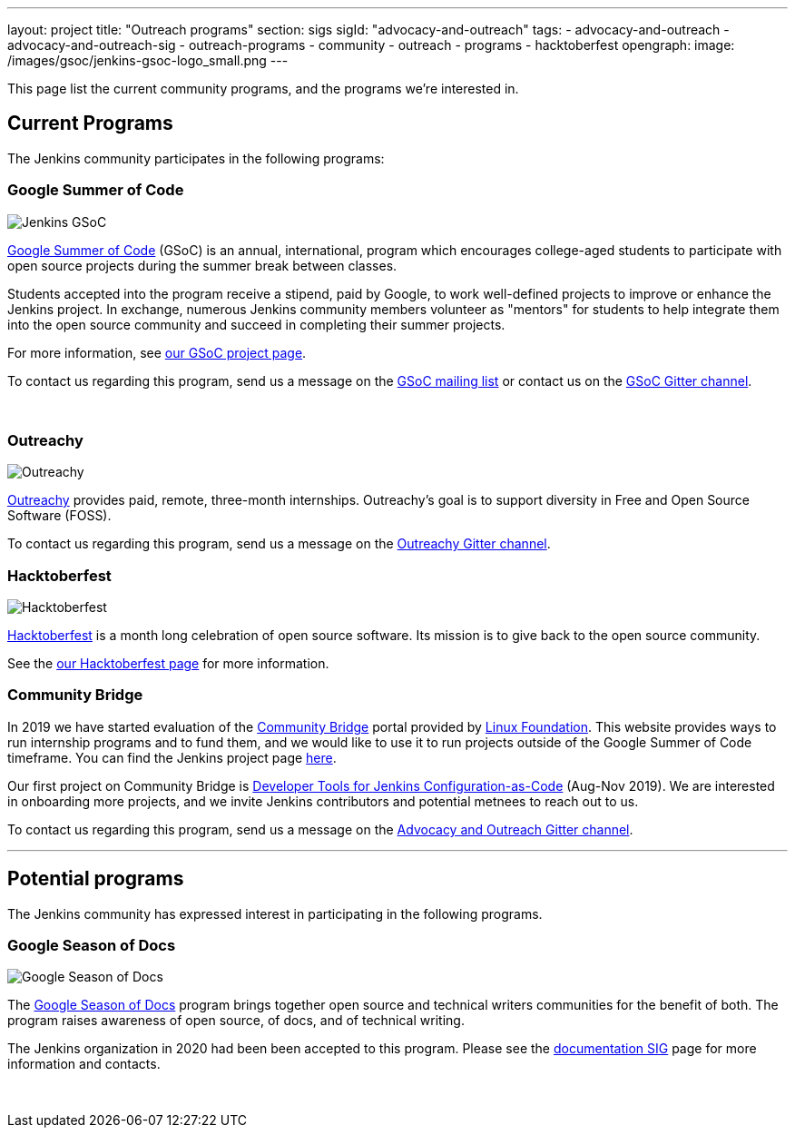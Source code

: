 ---
layout: project
title: "Outreach programs"
section: sigs
sigId: "advocacy-and-outreach"
tags:
  - advocacy-and-outreach
  - advocacy-and-outreach-sig
  - outreach-programs
  - community
  - outreach
  - programs
  - hacktoberfest
opengraph:
  image: /images/gsoc/jenkins-gsoc-logo_small.png
---

This page list the current community programs, and the programs we're interested in.

== Current Programs

The Jenkins community participates in the following programs:

=== Google Summer of Code

image:/images/gsoc/jenkins-gsoc-logo_small.png[Jenkins GSoC, role=center, float=right]

link:https://developers.google.com/open-source/gsoc/[Google Summer of Code]
(GSoC) is an annual, international, program which encourages
college-aged students to participate with open source projects during the summer
break between classes.

Students accepted into the program receive a stipend,
paid by Google, to work well-defined projects to improve or enhance the Jenkins project.
In exchange, numerous Jenkins community members volunteer as "mentors"
for students to help integrate them into the open source community and succeed
in completing their summer projects.

For more information, see link:/projects/gsoc/[our GSoC project page].

To contact us regarding this program,
send us a message on the
link:https://groups.google.com/forum/#!forum/jenkinsci-gsoc-all-public[GSoC mailing list]
or contact us on the
link:https://gitter.im/jenkinsci/gsoc-sig[GSoC Gitter channel].

// The GSoC logo is a bit tall, so add some empty lines
{empty} +

=== Outreachy

image:/images/outreachy/outreachy_small.png[Outreachy, role=center, float=right]

link:https://www.outreachy.org/[Outreachy]
provides paid, remote, three-month internships.
Outreachy's goal is to support diversity in Free and Open Source Software (FOSS).

To contact us regarding this program, send us a message on the
link:https://gitter.im/jenkinsci/outreachy[Outreachy Gitter channel].

=== Hacktoberfest

image:/images/hacktoberfest/hacktoberfest_small.png[Hacktoberfest, role=center, float=right]

link:https://hacktoberfest.digitalocean.com/[Hacktoberfest]
is a month long celebration of open source software.
Its mission is to give back to the open source community.

See the link:/events/hacktoberfest[our Hacktoberfest page] for more information.

=== Community Bridge

In 2019 we have started evaluation of the link:https://communitybridge.org/[Community Bridge] portal 
provided by link:https://www.linuxfoundation.org/[Linux Foundation].
This website provides ways to run internship programs and to fund them,
and we would like to use it to run projects outside of the Google Summer of Code timeframe.
You can find the Jenkins project page link:https://people.communitybridge.org/project/bce45251-1ff4-4131-9699-0a0017b31495[here].

Our first project on Community Bridge is link:/projects/jcasc/dev-tools/[Developer Tools for Jenkins Configuration-as-Code] (Aug-Nov 2019).
We are interested in onboarding more projects, and we invite Jenkins contributors and potential metnees to reach out to us.

To contact us regarding this program, send us a message on the
link:https://gitter.im/jenkinsci/advocacy-and-outreach-sig[Advocacy and Outreach Gitter channel].

* * *

== Potential programs

The Jenkins community has expressed interest in participating in the following programs.

=== Google Season of Docs

image:/images/gsod/gsod.png[Google Season of Docs, role=center, float=right]

The https://developers.google.com/season-of-docs/[Google Season of Docs]
program brings together open source and technical writers communities for the benefit of both.
The program raises awareness of open source, of docs, and of technical writing.

The Jenkins organization in 2020 had been been accepted to this program.
Please see the link:/sigs/docs/gsod[documentation SIG] page for more information and contacts.

// The GSoD logo is a bit tall, so add some empty lines
{empty} +

